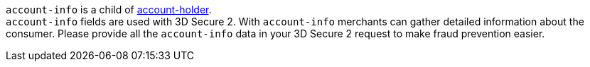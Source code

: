 ``account-info`` is a child of <<CC_Fields_{listname}_request_accountholder, account-holder>>. +
``account-info`` fields are used with 3D Secure 2. With ``account-info`` merchants can gather detailed information about the consumer. Please provide all the ``account-info`` data in your 3D Secure 2 request to make fraud prevention easier.